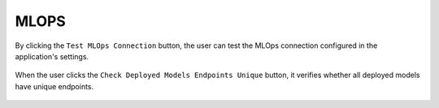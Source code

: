 MLOPS
======

By clicking the ``Test MLOps Connection`` button, the user can test the MLOps connection configured in the application's settings.

.. figure:: ../../_assets/diagnositcs/diagnostics-mlops/mlops-test-connection-error.png
   :alt: mlops test connection
   :width: 60%

When the user clicks the ``Check Deployed Models Endpoints Unique`` button, it verifies whether all deployed models have unique endpoints.

.. figure:: ../../_assets/diagnositcs/diagnostics-mlops/diagnostics-mlops-check-deployed-models.png
   :alt: mlops test deployed models end point
   :width: 60%

.. figure:: ../../_assets/diagnositcs/diagnostics-mlops/diagnostics-mlops-no-same-endpoints.png
   :alt: mlops test deployed models end point
   :width: 60%

